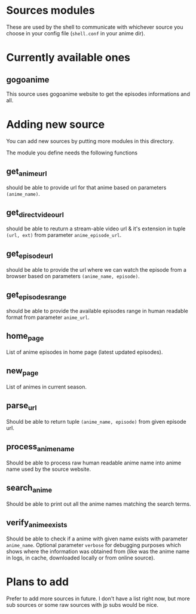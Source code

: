 * Sources modules

  These are used by the shell to communicate with whichever source you choose in your config file (~shell.conf~ in your anime dir).

  
* Currently available ones
  
** gogoanime
   This source uses gogoanime website to get the episodes informations and all.

   
* Adding new source
  You can add new sources by putting more modules in this directory.

  The module you define needs the following functions

** get_anime_url
   should be able to provide url for that anime based on parameters ~(anime_name)~.

** get_direct_video_url
   should be able to reuturn a stream-able video url & it's extension in tuple ~(url, ext)~ from parameter ~anime_episode_url~.
   
** get_episode_url
   should be able to provide the url where we can watch the episode from a browser based on parameters ~(anime_name, episode)~.
   
** get_episodes_range
   should be able to provide the available episodes range in human readable format from parameter ~anime_url~.
   
** home_page
   List of anime episodes in home page (latest updated episodes).
   
** new_page
   List of animes in current season.
   
** parse_url
   Should be able to return tuple ~(anime_name, episode)~ from given episode url.
   
** process_anime_name
   Should be able to process raw human readable anime name into anime name used by the source website.
   
** search_anime
   Should be able to print out all the anime names matching the search terms.
   
** verify_anime_exists
   Should be able to check if a anime with given name exists with parameter ~anime_name~. Optional parameter ~verbose~ for debugging purposes which shows where the information was obtained from (like was the anime name in logs, in cache, downloaded locally or from online source).


* Plans to add
  Prefer to add more sources in future. I don't have a list right now, but more sub sources or some raw sources with jp subs would be nice.
